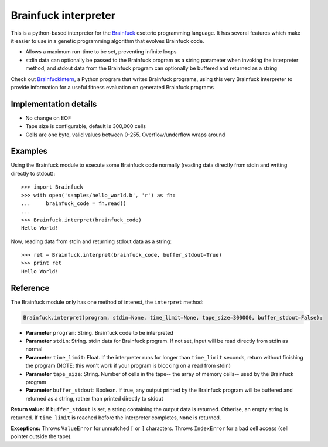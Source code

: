 Brainfuck interpreter
=====================

This is a python-based interpreter for the
`Brainfuck <https://en.wikipedia.org/wiki/Brainfuck>`_ esoteric programming
language. It has several features which make it easier to use in a
genetic programming algorithm that evolves Brainfuck code.

* Allows a maximum run-time to be set, preventing infinite loops
* stdin data can optionally be passed to the Brainfuck program as a string
  parameter when invoking the interpreter method, and stdout data from the
  Brainfuck program can optionally be buffered and returned as a string


Check out `BrainfuckIntern <https://github.com/eriknyquist/BrainfuckIntern>`_,
a Python program that writes Brainfuck programs, using this very Brainfuck
interpreter to provide information for a useful fitness evaluation on generated
Brainfuck programs

Implementation details
----------------------

* No change on EOF
* Tape size is configurable, default is 300,000 cells
* Cells are one byte, valid values between 0-255. Overflow/underflow wraps
  around

Examples
--------

Using the Brainfuck module to execute some Brainfuck code normally (reading
data directly from stdin and writing directly to stdout):

::

    >>> import Brainfuck
    >>> with open('samples/hello_world.b', 'r') as fh:
    ...     brainfuck_code = fh.read()
    ...
    >>> Brainfuck.interpret(brainfuck_code)
    Hello World!


Now, reading data from stdin and returning stdout data as a string:

::

    >>> ret = Brainfuck.interpret(brainfuck_code, buffer_stdout=True)
    >>> print ret
    Hello World!

Reference
---------

The Brainfuck module only has one method of interest, the ``interpret`` method:

.. code:: python

   Brainfuck.interpret(program, stdin=None, time_limit=None, tape_size=300000, buffer_stdout=False):

* **Parameter** ``program``: String. Brainfuck code to be interpreted
* **Parameter** ``stdin``: String. stdin data for Brainfuck program. If not set,
  input will be read directly from stdin as normal
* **Parameter** ``time_limit``: Float. If the interpreter runs for longer than
  ``time_limit`` seconds, return without finishing the program (NOTE: this won't
  work if your program is blocking on a read from stdin)
* **Parameter** ``tape_size``: String. Number of cells in the tape-- the array
  of memory cells-- used by the Brainfuck program
* **Parameter** ``buffer_stdout``: Boolean. If true, any output printed by the
  Brainfuck program will be buffered and returned as a string, rather than
  printed directly to stdout

**Return value:** If ``buffer_stdout`` is set, a string containing the output
data is returned. Otherise, an empty string is returned. If ``time_limit`` is
reached before the interpreter completes, ``None`` is returned.

**Exceptions:** Throws ``ValueError`` for unmatched ``[`` or ``]`` characters.
Throws ``IndexError`` for a bad cell access (cell pointer outside the tape).

